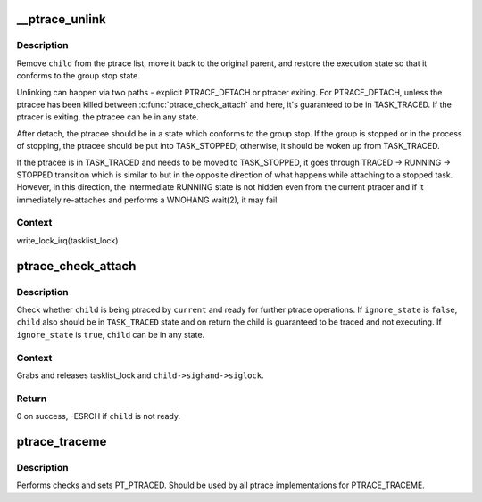 .. -*- coding: utf-8; mode: rst -*-
.. src-file: kernel/ptrace.c

.. _`__ptrace_unlink`:

\__ptrace_unlink
================

.. c:function:: void __ptrace_unlink(struct task_struct *child)

    unlink ptracee and restore its execution state

    :param child:
        ptracee to be unlinked
    :type child: struct task_struct \*

.. _`__ptrace_unlink.description`:

Description
-----------

Remove \ ``child``\  from the ptrace list, move it back to the original parent,
and restore the execution state so that it conforms to the group stop
state.

Unlinking can happen via two paths - explicit PTRACE_DETACH or ptracer
exiting.  For PTRACE_DETACH, unless the ptracee has been killed between
\ :c:func:`ptrace_check_attach`\  and here, it's guaranteed to be in TASK_TRACED.
If the ptracer is exiting, the ptracee can be in any state.

After detach, the ptracee should be in a state which conforms to the
group stop.  If the group is stopped or in the process of stopping, the
ptracee should be put into TASK_STOPPED; otherwise, it should be woken
up from TASK_TRACED.

If the ptracee is in TASK_TRACED and needs to be moved to TASK_STOPPED,
it goes through TRACED -> RUNNING -> STOPPED transition which is similar
to but in the opposite direction of what happens while attaching to a
stopped task.  However, in this direction, the intermediate RUNNING
state is not hidden even from the current ptracer and if it immediately
re-attaches and performs a WNOHANG wait(2), it may fail.

.. _`__ptrace_unlink.context`:

Context
-------

write_lock_irq(tasklist_lock)

.. _`ptrace_check_attach`:

ptrace_check_attach
===================

.. c:function:: int ptrace_check_attach(struct task_struct *child, bool ignore_state)

    check whether ptracee is ready for ptrace operation

    :param child:
        ptracee to check for
    :type child: struct task_struct \*

    :param ignore_state:
        don't check whether \ ``child``\  is currently \ ``TASK_TRACED``\ 
    :type ignore_state: bool

.. _`ptrace_check_attach.description`:

Description
-----------

Check whether \ ``child``\  is being ptraced by \ ``current``\  and ready for further
ptrace operations.  If \ ``ignore_state``\  is \ ``false``\ , \ ``child``\  also should be in
\ ``TASK_TRACED``\  state and on return the child is guaranteed to be traced
and not executing.  If \ ``ignore_state``\  is \ ``true``\ , \ ``child``\  can be in any
state.

.. _`ptrace_check_attach.context`:

Context
-------

Grabs and releases tasklist_lock and \ ``child->sighand->siglock``\ .

.. _`ptrace_check_attach.return`:

Return
------

0 on success, -ESRCH if \ ``child``\  is not ready.

.. _`ptrace_traceme`:

ptrace_traceme
==============

.. c:function:: int ptrace_traceme( void)

    -  helper for PTRACE_TRACEME

    :param void:
        no arguments
    :type void: 

.. _`ptrace_traceme.description`:

Description
-----------

Performs checks and sets PT_PTRACED.
Should be used by all ptrace implementations for PTRACE_TRACEME.

.. This file was automatic generated / don't edit.

